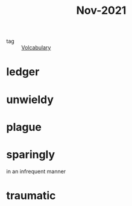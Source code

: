 :PROPERTIES:
:ID:       dae92827-972e-44af-a2b1-e90a9e70b5f7
:END:
#+title: Nov-2021
#+filetags: :Volcabulary:

- tag :: [[id:a6863434-322b-4586-bee9-e0e042eb532e][Volcabulary]] 

* ledger

* unwieldy

* plague

* sparingly

  in an infrequent manner

* traumatic
